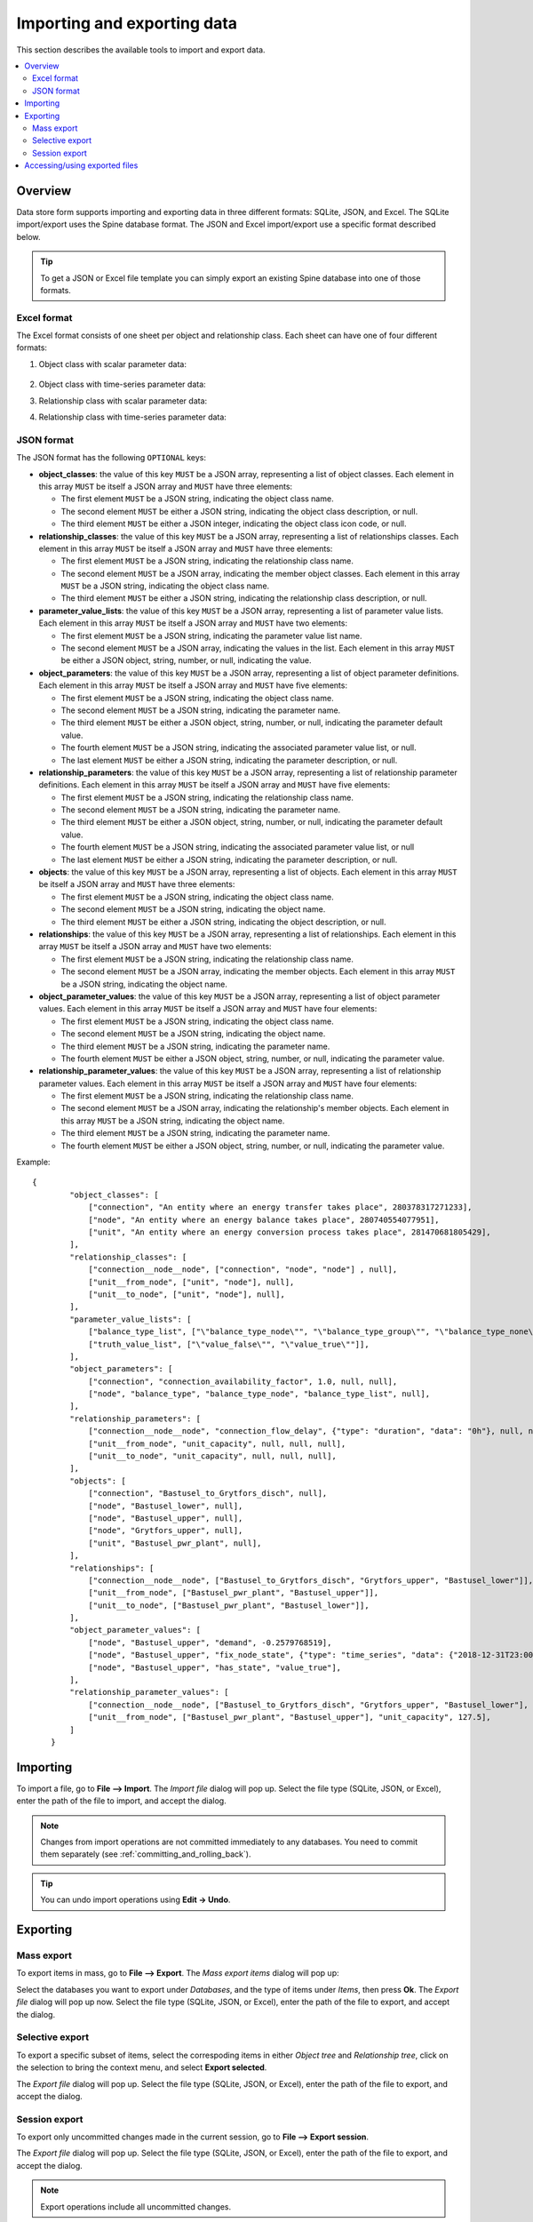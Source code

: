 
Importing and exporting data
----------------------------

This section describes the available tools to import and export data.

.. contents::
   :local:

Overview
========

Data store form supports importing and exporting data in three different formats: SQLite, JSON, and Excel.
The SQLite import/export uses the Spine database format.
The JSON and Excel import/export use a specific format described below.


.. tip:: To get a JSON or Excel file template you can simply export an existing Spine database
   into one of those formats.

Excel format
~~~~~~~~~~~~

The Excel format consists of one sheet per object and relationship class.
Each sheet can have one of four different formats:

1. Object class with scalar parameter data:

  .. image:: img/excel_object_sheet.png
     :align: center

2. Object class with time-series parameter data:

   .. image:: img/excel_object_sheet_timeseries.png
      :align: center

3. Relationship class with scalar parameter data:

   .. image:: img/excel_relationship_sheet.png
      :align: center

4. Relationship class with time-series parameter data:

   .. image:: img/excel_relationship_sheet_timeseries.png
      :align: center

JSON format
~~~~~~~~~~~

The JSON format has the following ``OPTIONAL`` keys:

- **object_classes**: the value of this key ``MUST`` be a JSON array,
  representing a list of object classes.
  Each element in this array ``MUST`` be itself a JSON array and ``MUST`` have three elements:

  - The first element ``MUST`` be a JSON string, indicating the object class name.
  - The second element ``MUST`` be either a JSON string, indicating the object class description, or null.
  - The third element ``MUST`` be either a JSON integer, indicating the object class icon code, or null.

- **relationship_classes**: the value of this key ``MUST`` be a JSON array,
  representing a list of relationships classes.
  Each element in this array ``MUST`` be itself a JSON array and ``MUST`` have three elements:

  - The first element ``MUST`` be a JSON string, indicating the relationship class name.
  - The second element ``MUST`` be a JSON array, indicating the member object classes.
    Each element in this array ``MUST`` be a JSON string, indicating the object class name.
  - The third element ``MUST`` be either a JSON string, indicating the relationship class description, or null.

- **parameter_value_lists**: the value of this key ``MUST`` be a JSON array,
  representing a list of parameter value lists.
  Each element in this array ``MUST`` be itself a JSON array and ``MUST`` have two elements:

  - The first element ``MUST`` be a JSON string, indicating the parameter value list name.
  - The second element ``MUST`` be a JSON array, indicating the values in the list.
    Each element in this array ``MUST`` be either a JSON object, string, number, or null,
    indicating the value.

- **object_parameters**: the value of this key ``MUST`` be a JSON array,
  representing a list of object parameter definitions.  
  Each element in this array ``MUST`` be itself a JSON array and ``MUST`` have five elements:

  - The first element ``MUST`` be a JSON string, indicating the object class name.
  - The second element ``MUST`` be a JSON string, indicating the parameter name.
  - The third element ``MUST`` be either a JSON object, string, number, or null,
    indicating the parameter default value.
  - The fourth element ``MUST`` be a JSON string, indicating the associated parameter value list, or null.
  - The last element ``MUST`` be either a JSON string, indicating the parameter description, or null.

- **relationship_parameters**: the value of this key ``MUST`` be a JSON array,
  representing a list of relationship parameter definitions.  
  Each element in this array ``MUST`` be itself a JSON array and ``MUST`` have five elements:

  - The first element ``MUST`` be a JSON string, indicating the relationship class name.
  - The second element ``MUST`` be a JSON string, indicating the parameter name.
  - The third element ``MUST`` be either a JSON object, string, number, or null,
    indicating the parameter default value.
  - The fourth element ``MUST`` be a JSON string, indicating the associated parameter value list, or null
  - The last element ``MUST`` be either a JSON string, indicating the parameter description, or null.

- **objects**: the value of this key ``MUST`` be a JSON array,
  representing a list of objects.
  Each element in this array ``MUST`` be itself a JSON array and ``MUST`` have three elements:

  - The first element ``MUST`` be a JSON string, indicating the object class name.
  - The second element ``MUST`` be a JSON string, indicating the object name.
  - The third element ``MUST`` be either a JSON string, indicating the object description, or null.

- **relationships**: the value of this key ``MUST`` be a JSON array,
  representing a list of relationships.
  Each element in this array ``MUST`` be itself a JSON array and ``MUST`` have two elements:

  - The first element ``MUST`` be a JSON string, indicating the relationship class name.
  - The second element ``MUST`` be a JSON array, indicating the member objects.
    Each element in this array ``MUST`` be a JSON string, indicating the object name.

- **object_parameter_values**: the value of this key ``MUST`` be a JSON array,
  representing a list of object parameter values.  
  Each element in this array ``MUST`` be itself a JSON array and ``MUST`` have four elements:

  - The first element ``MUST`` be a JSON string, indicating the object class name.
  - The second element ``MUST`` be a JSON string, indicating the object name.
  - The third element ``MUST`` be a JSON string, indicating the parameter name.
  - The fourth element ``MUST`` be either a JSON object, string, number, or null,
    indicating the parameter value.

- **relationship_parameter_values**: the value of this key ``MUST`` be a JSON array,
  representing a list of relationship parameter values.  
  Each element in this array ``MUST`` be itself a JSON array and ``MUST`` have four elements:

  - The first element ``MUST`` be a JSON string, indicating the relationship class name.
  - The second element ``MUST`` be a JSON array, indicating the relationship's member objects.
    Each element in this array ``MUST`` be a JSON string, indicating the object name.
  - The third element ``MUST`` be a JSON string, indicating the parameter name.
  - The fourth element ``MUST`` be either a JSON object, string, number, or null,
    indicating the parameter value.

Example::

    {
	    "object_classes": [
	        ["connection", "An entity where an energy transfer takes place", 280378317271233],
	        ["node", "An entity where an energy balance takes place", 280740554077951],
	        ["unit", "An entity where an energy conversion process takes place", 281470681805429],
	    ],
	    "relationship_classes": [
	        ["connection__node__node", ["connection", "node", "node"] , null],
	        ["unit__from_node", ["unit", "node"], null],
	        ["unit__to_node", ["unit", "node"], null],
	    ],
	    "parameter_value_lists": [
	        ["balance_type_list", ["\"balance_type_node\"", "\"balance_type_group\"", "\"balance_type_none\""]],
	        ["truth_value_list", ["\"value_false\"", "\"value_true\""]],
	    ],
	    "object_parameters": [
	        ["connection", "connection_availability_factor", 1.0, null, null],
	        ["node", "balance_type", "balance_type_node", "balance_type_list", null],
	    ],
	    "relationship_parameters": [
	        ["connection__node__node", "connection_flow_delay", {"type": "duration", "data": "0h"}, null, null],
	        ["unit__from_node", "unit_capacity", null, null, null],
	        ["unit__to_node", "unit_capacity", null, null, null],
	    ],
	    "objects": [
	        ["connection", "Bastusel_to_Grytfors_disch", null],
	        ["node", "Bastusel_lower", null],
	        ["node", "Bastusel_upper", null],
	        ["node", "Grytfors_upper", null],
	        ["unit", "Bastusel_pwr_plant", null],
	    ],
	    "relationships": [
	        ["connection__node__node", ["Bastusel_to_Grytfors_disch", "Grytfors_upper", "Bastusel_lower"]],
	        ["unit__from_node", ["Bastusel_pwr_plant", "Bastusel_upper"]],
	        ["unit__to_node", ["Bastusel_pwr_plant", "Bastusel_lower"]],
	    ],
	    "object_parameter_values": [
	        ["node", "Bastusel_upper", "demand", -0.2579768519],
	        ["node", "Bastusel_upper", "fix_node_state", {"type": "time_series", "data": {"2018-12-31T23:00:00": 5581.44, "2019-01-07T23:00:00": 5417.28}}],
	        ["node", "Bastusel_upper", "has_state", "value_true"],
	    ],
	    "relationship_parameter_values": [
	        ["connection__node__node", ["Bastusel_to_Grytfors_disch", "Grytfors_upper", "Bastusel_lower"], "connection_flow_delay", {"type": "duration", "data": "1h"}],
	        ["unit__from_node", ["Bastusel_pwr_plant", "Bastusel_upper"], "unit_capacity", 127.5],
	    ]
	}

Importing
=========

To import a file, go to **File --> Import**.
The *Import file* dialog will pop up.
Select the file type (SQLite, JSON, or Excel), enter the path of the file to import, and accept the dialog.

.. note:: Changes from import operations are not committed immediately to any databases.
   You need to commit them separately (see :ref:`committing_and_rolling_back`).

.. tip:: You can undo import operations using **Edit -> Undo**.

Exporting
=========

Mass export
~~~~~~~~~~~

To export items in mass, go to **File --> Export**.
The *Mass export items* dialog will pop up:

.. image:: img/mass_export_items_dialog.png
   :align: center

Select the databases you want to export under *Databases*, and the type of items under *Items*,
then press **Ok**.
The *Export file* dialog will pop up now.
Select the file type (SQLite, JSON, or Excel), enter the path of the file to export, and accept the dialog.


Selective export
~~~~~~~~~~~~~~~~

To export a specific subset of items, select the correspoding items in either *Object tree*
and *Relationship tree*, click on the selection to bring the context menu,
and select **Export selected**.

The *Export file* dialog will pop up.
Select the file type (SQLite, JSON, or Excel), enter the path of the file to export, and accept the dialog.


Session export
~~~~~~~~~~~~~~

To export only uncommitted changes made in the current session, go to **File --> Export session**.

The *Export file* dialog will pop up.
Select the file type (SQLite, JSON, or Excel), enter the path of the file to export, and accept the dialog.

.. note:: Export operations include all uncommitted changes.


Accessing/using exported files
==============================

Whenever you successfully export a file, 
a button with the file name is created in the *Exports* bar at the bottom of the form.
To open the file in your registered program, press that button.
To open the containing folder, 
click on the arrow next to the file name and select **Open containing folder** from the popup menu.

To add an exported SQLite file to a *Data Store* item in the current project,
click on the arrow next to the file name and select **Add to project** from the popup menu.
The *Add SQLite file to Project* dialog will pop up.
Select a *Data Store* item from the list to become the host of the exported file.
Alternatively, you can create a new *Data Store* item by typing in the last row.
When you're done, press **OK**.
